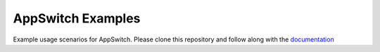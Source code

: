 ==================
AppSwitch Examples
==================

Example usage scenarios for AppSwitch.  Please clone this repository and
follow along with the documentation_ 

.. _documentation: http://appswitch.readthedocs.io/en/latest/examples.html
